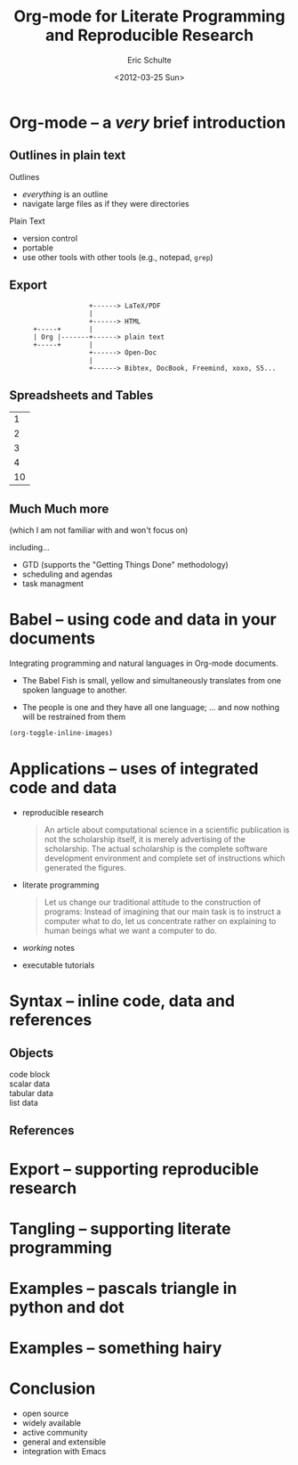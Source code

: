#+Title: Org-mode for Literate Programming and Reproducible Research
#+Author: Eric Schulte
#+Date: <2012-03-25 Sun>

* Org-mode -- a /very/ brief introduction
** Outlines in plain text
Outlines
- /everything/ is an outline
- navigate large files as if they were directories

Plain Text
- version control
- portable
- use other tools with other tools (e.g., notepad, =grep=)

** Export

:                     +------> LaTeX/PDF
:                     |                
:                     +------> HTML     
:       +-----+       |           
:       | Org |-------+------> plain text
:       +-----+       |                 
:                     +------> Open-Doc  
:                     |               
:                     +------> Bibtex, DocBook, Freemind, xoxo, S5...  

** Spreadsheets and Tables
|  1 |
|  2 |
|  3 |
|  4 |
|----|
| 10 |
#+TBLFM: $1=vsum(@1..@-1)

** Much Much more
(which I am not familiar with and won't focus on)

including...
- GTD (supports the "Getting Things Done" methodology)
- scheduling and agendas
- task managment

* Babel -- using code and data in your documents
Integrating programming and natural languages in Org-mode documents.

- [[file:img/tower-of-babel.png]]
  The Babel Fish is small, yellow and simultaneously translates from
  one spoken language to another.

- [[file:img/babelfish.png]]
  The people is one and they have all one language; ... and now
  nothing will be restrained from them

#+begin_src emacs-lisp :results silent
  (org-toggle-inline-images)
#+end_src

* Applications -- uses of integrated code and data

- reproducible research
  #+begin_quote
    An article about computational science in a scientific publication
    is not the scholarship itself, it is merely advertising of the
    scholarship. The actual scholarship is the complete software
    development environment and complete set of instructions which
    generated the figures.
  #+end_quote
  
- literate programming
  #+begin_quote Knuth 1984
    Let us change our traditional attitude to the construction of
    programs: Instead of imagining that our main task is to instruct a
    computer what to do, let us concentrate rather on explaining to
    human beings what we want a computer to do.
  #+end_quote

- /working/ notes

- executable tutorials

* Syntax -- inline code, data and references
** Objects

- code block ::

- scalar data ::

- tabular data ::

- list data ::

** References
* Export -- supporting reproducible research
* Tangling -- supporting literate programming
* Examples -- pascals triangle in python and dot
* Examples -- something hairy
* Conclusion
- open source
- widely available
- active community
- general and extensible
- integration with Emacs
